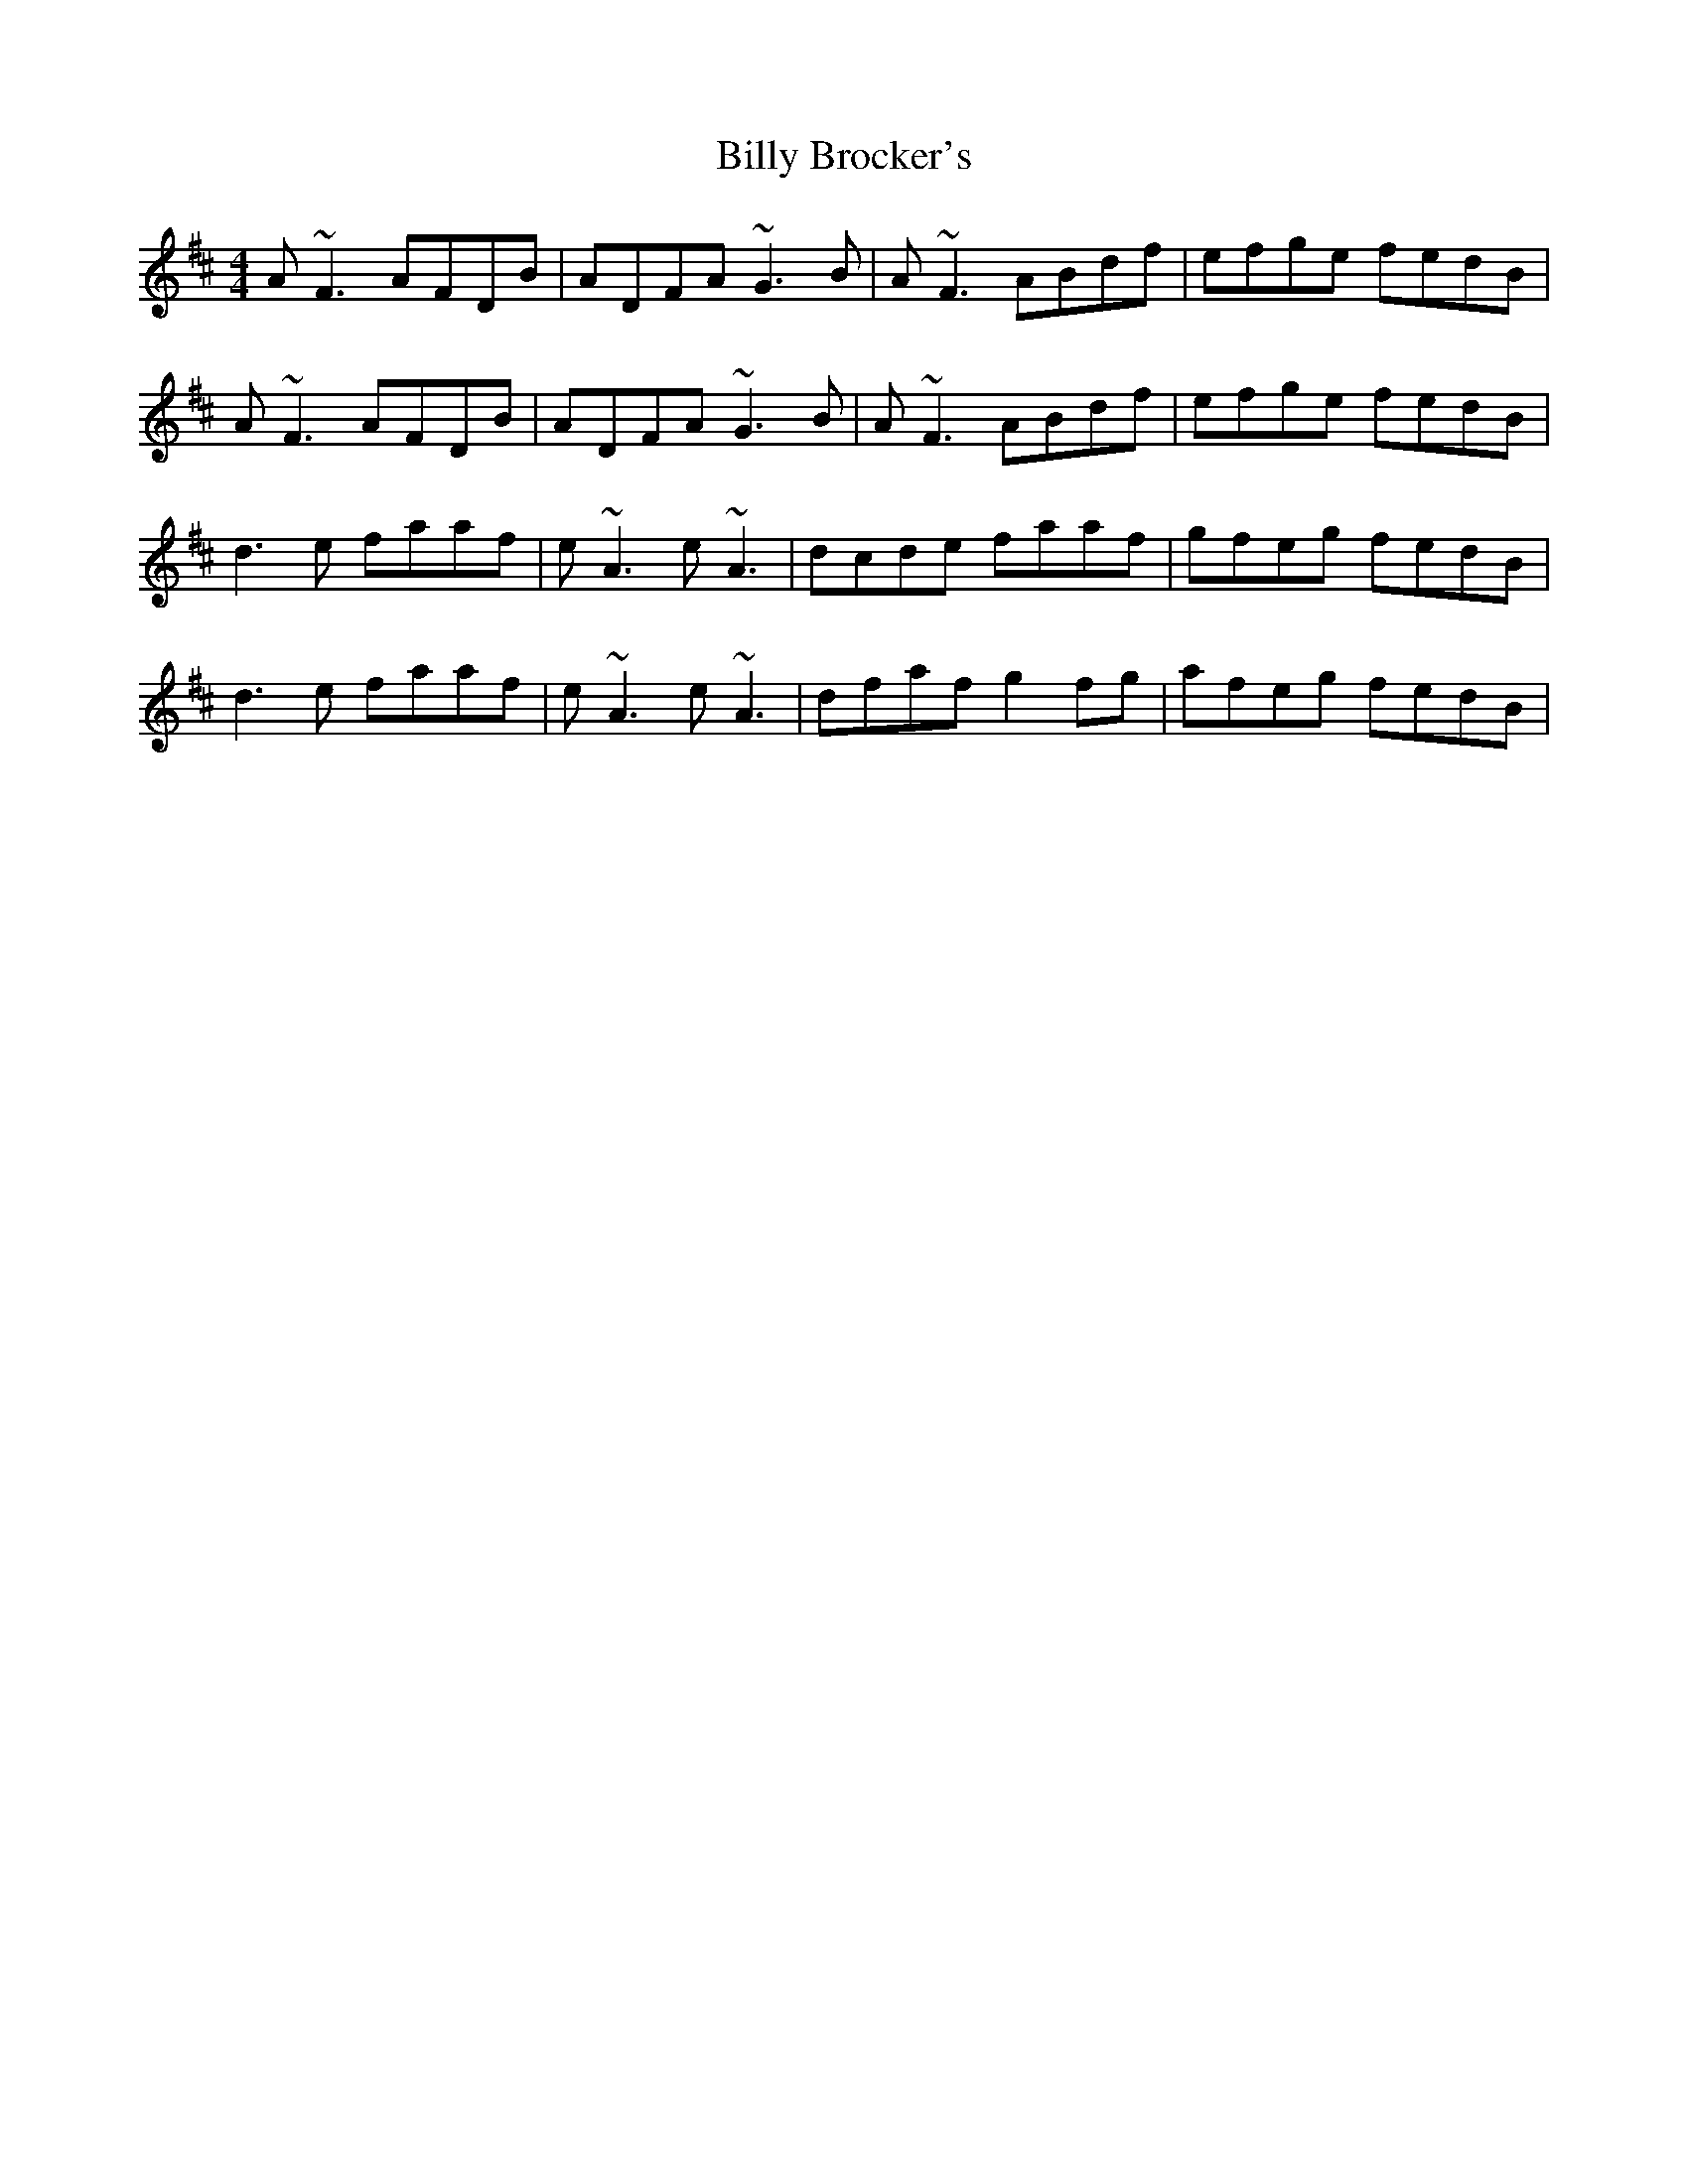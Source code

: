 X: 3669
T: Billy Brocker's
R: reel
M: 4/4
K: Dmajor
A~F3 AFDB|ADFA ~G3B|A~F3 ABdf|efge fedB|
A~F3 AFDB|ADFA ~G3B|A~F3 ABdf|efge fedB|
d3e faaf|e~A3 e~A3|dcde faaf|gfeg fedB|
d3e faaf|e~A3 e~A3|dfaf g2fg|afeg fedB|

